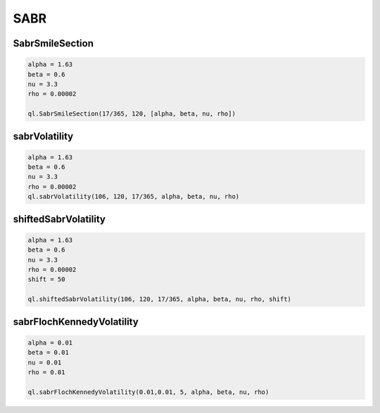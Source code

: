 SABR
####

SabrSmileSection
****************

.. function:: ql.SabrSmileSection(date, fwd, [alpha, beta, nu, rho], dayCounter, Real)

.. function:: ql.SabrSmileSection(time, fwd, [alpha, beta, nu, rho], dayCounter, Real)

.. code-block:: python

  alpha = 1.63
  beta = 0.6
  nu = 3.3
  rho = 0.00002

  ql.SabrSmileSection(17/365, 120, [alpha, beta, nu, rho])


sabrVolatility
**************

.. function::  ql.sabrVolatility(strike, forward, expiryTime, alpha, beta, nu, rho)

.. code-block:: python

  alpha = 1.63
  beta = 0.6
  nu = 3.3
  rho = 0.00002
  ql.sabrVolatility(106, 120, 17/365, alpha, beta, nu, rho)


shiftedSabrVolatility
*********************

.. function:: ql.shiftedSabrVolatility(strike, forward, expiryTime, alpha, beta, nu, rho, shift)

.. code-block:: python

  alpha = 1.63
  beta = 0.6
  nu = 3.3
  rho = 0.00002
  shift = 50

  ql.shiftedSabrVolatility(106, 120, 17/365, alpha, beta, nu, rho, shift)



sabrFlochKennedyVolatility
**************************

.. function:: ql.sabrFlochKennedyVolatility(strike, forward, expiryTime, alpha, beta, nu, rho)
  
.. code-block:: python
  
  alpha = 0.01
  beta = 0.01
  nu = 0.01
  rho = 0.01

  ql.sabrFlochKennedyVolatility(0.01,0.01, 5, alpha, beta, nu, rho)